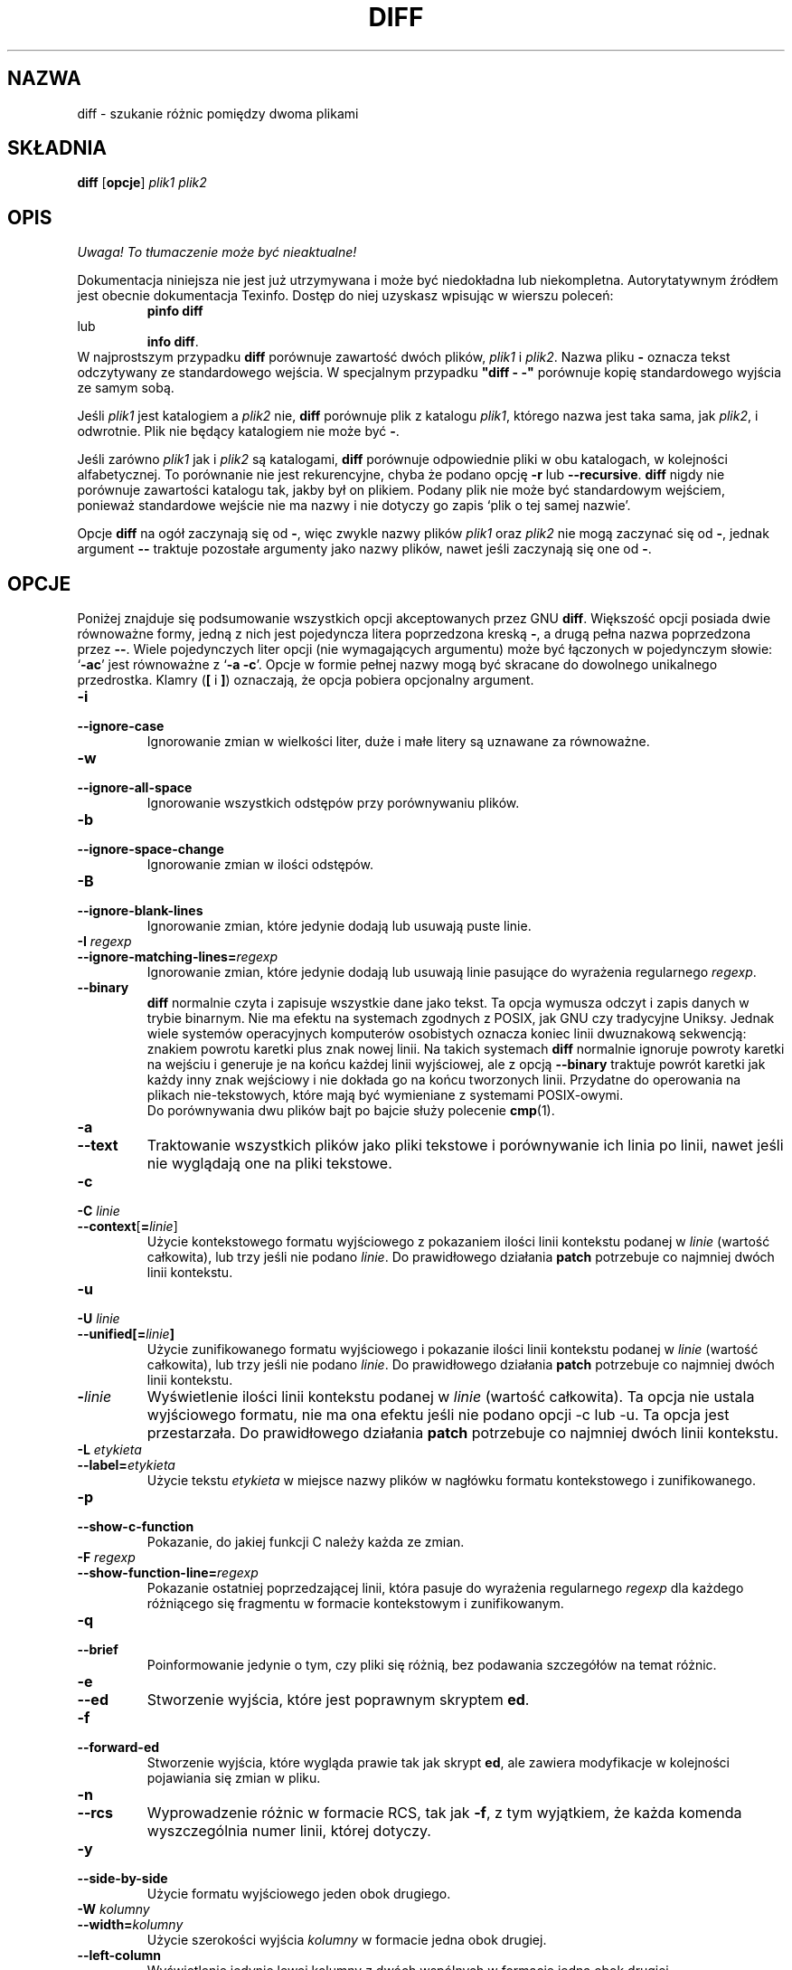.\" {PTM/AB/0.1/21-12-1998/""}
.\" translated by Adam Byrtek <alpha@irc.pl>
.\" ------------
.\" Date: Fri, 11 Sep 1998 19:13:45 +0100
.\" From: Edward Betts <edward@hairnet.demon.co.uk>
.\"
.\" Derived from the GNU diff info page.
.\" May be distributed under the GPL.
.\"
.\" Reformatted, added --binary option, output formats descriptions,
.\" {PTM/WK/2001-I}  <wkotwica@post.pl>
.\" ------------
.TH DIFF 1 "1 października 1994" "Narzędzia różnicowe GNU" "Narzędzia GNU"
.SH NAZWA
diff \- szukanie różnic pomiędzy dwoma plikami
.SH SKŁADNIA
.B diff
.RB [ opcje ]
.I plik1 plik2
.SH OPIS
\fI Uwaga! To tłumaczenie może być nieaktualne!\fP
.PP
Dokumentacja niniejsza nie jest już utrzymywana i może być niedokładna
lub niekompletna.  Autorytatywnym źródłem jest obecnie dokumentacja
Texinfo.  Dostęp do niej uzyskasz wpisując w wierszu poleceń:
.RS
.B pinfo diff
.RE
lub
.RS
.BR "info diff" .
.RE
W najprostszym przypadku \fBdiff\fP porównuje zawartość dwóch plików,
\fIplik1\fP i \fIplik2\fP. Nazwa pliku \fB\-\fP oznacza tekst
odczytywany ze standardowego wejścia. W specjalnym przypadku \fB"diff \-
\-"\fP porównuje kopię standardowego wyjścia ze samym sobą.
.PP
Jeśli \fIplik1\fP jest katalogiem a \fIplik2\fP nie, \fBdiff\fP
porównuje plik z katalogu \fIplik1\fP, którego nazwa jest taka sama, jak
\fIplik2\fP, i odwrotnie. Plik nie będący katalogiem nie może być \fB\-\fP.
.PP
Jeśli zarówno \fIplik1\fP jak i \fIplik2\fP są katalogami, \fBdiff\fP
porównuje odpowiednie pliki w obu katalogach, w kolejności alfabetycznej. To
porównanie nie jest rekurencyjne, chyba że podano opcję \fB\-r\fP lub
\fB\--recursive\fP.
\fBdiff\fP nigdy nie porównuje zawartości katalogu tak, jakby był on
plikiem. Podany plik nie może być standardowym wejściem, ponieważ standardowe 
wejście nie ma nazwy i nie dotyczy go zapis `plik o tej samej nazwie'.
.PP
Opcje \fBdiff\fP na ogół zaczynają się od \fB\-\fP, więc zwykle nazwy plików
\fIplik1\fP oraz \fIplik2\fP nie mogą zaczynać się od \fB\-\fP, jednak
argument \fB\-\-\fP traktuje pozostałe argumenty jako nazwy plików, nawet jeśli
zaczynają się one od \fB\-\fP.
.SH OPCJE
Poniżej znajduje się podsumowanie wszystkich opcji akceptowanych przez GNU
\fBdiff\fP. Większość opcji posiada dwie równoważne formy, jedną z nich jest
pojedyncza litera poprzedzona kreską \fB\-\fP, a drugą pełna nazwa
poprzedzona przez \fB\-\-\fP. Wiele pojedynczych liter opcji (nie
wymagających argumentu) może być łączonych w pojedynczym słowie: `\fB\-ac\fP'
jest równoważne z `\fB\-a \-c\fP'. Opcje w formie pełnej nazwy mogą być
skracane do dowolnego unikalnego przedrostka.
Klamry (\fB[\fP i \fB]\fP) oznaczają, że opcja pobiera opcjonalny argument.
.TP
.B \-i
.br
.ns
.TP
.B \-\-ignore\-case
Ignorowanie zmian w wielkości liter, duże i małe litery są uznawane za
równoważne.
.TP
.B \-w
.br
.ns
.TP
.B \-\-ignore\-all\-space
Ignorowanie wszystkich odstępów przy porównywaniu plików.
.TP
.B \-b
.br
.ns
.TP
.B \-\-ignore\-space\-change
Ignorowanie zmian w ilości odstępów.
.TP
.B \-B
.br
.ns
.TP
.B \-\-ignore\-blank\-lines
Ignorowanie zmian, które jedynie dodają lub usuwają puste linie.
.TP
.BI "\-I " regexp
.br
.ns
.TP
.BI \-\-ignore\-matching\-lines= regexp
Ignorowanie zmian, które jedynie dodają lub usuwają linie pasujące do
wyrażenia regularnego \fIregexp\fP.
.TP
.B \-\-binary
\fBdiff\fP normalnie czyta i zapisuje wszystkie dane jako tekst.  Ta opcja
wymusza odczyt i zapis danych w trybie binarnym.  Nie ma efektu na systemach
zgodnych z POSIX, jak GNU czy tradycyjne Uniksy.  Jednak wiele systemów
operacyjnych komputerów osobistych oznacza koniec linii dwuznakową sekwencją:
znakiem powrotu karetki plus znak nowej linii.
Na takich systemach \fBdiff\fP normalnie ignoruje powroty karetki na wejściu
i generuje je na końcu każdej linii wyjściowej, ale z opcją \fB\-\-binary\fP
traktuje powrót karetki jak każdy inny znak wejściowy i nie dokłada go na
końcu tworzonych linii.  Przydatne do operowania na plikach nie-tekstowych,
które mają być wymieniane z systemami POSIX-owymi.
.br
Do porównywania dwu plików bajt po bajcie służy polecenie
.BR cmp (1).
.TP
.B \-a
.br
.ns
.TP
.B \-\-text
Traktowanie wszystkich plików jako pliki tekstowe i porównywanie ich linia
po linii, nawet jeśli nie wyglądają one na pliki tekstowe.

.TP
.B \-c
.br
.ns
.TP
.BI "\-C " linie
.br
.ns
.TP
.BR \-\-context [ = \fIlinie\fP]
Użycie kontekstowego formatu wyjściowego z pokazaniem ilości linii kontekstu
podanej w \fIlinie\fP (wartość całkowita), lub trzy jeśli nie podano
\fIlinie\fP. Do prawidłowego działania \fBpatch\fP potrzebuje co najmniej
dwóch linii kontekstu.
.TP
.B \-u
.br
.ns
.TP
.BI "\-U " linie
.br
.ns
.TP
.BI \-\-unified[= linie ]
Użycie zunifikowanego formatu wyjściowego i pokazanie ilości linii kontekstu
podanej w \fIlinie\fP (wartość całkowita), lub trzy jeśli nie podano
\fIlinie\fP. Do prawidłowego działania \fBpatch\fP potrzebuje co najmniej
dwóch linii kontekstu.
.TP
.BI \- linie
Wyświetlenie ilości linii kontekstu podanej w \fIlinie\fP (wartość
całkowita). Ta opcja nie ustala wyjściowego formatu, nie ma ona efektu jeśli
nie podano opcji \-c lub \-u. Ta opcja jest przestarzała. Do prawidłowego
działania \fBpatch\fP potrzebuje co najmniej dwóch linii kontekstu.
.TP
.BI "\-L " etykieta
.br
.ns
.TP
.BI \-\-label= etykieta
Użycie tekstu \fIetykieta\fP w miejsce nazwy plików w nagłówku formatu
kontekstowego i zunifikowanego.
.TP
.B \-p
.br
.ns
.TP
.B \-\-show\-c\-function
Pokazanie, do jakiej funkcji C należy każda ze zmian.
.TP
.BI "\-F " regexp
.br
.ns
.TP
.BI \-\-show\-function\-line= regexp
Pokazanie ostatniej poprzedzającej linii, która pasuje do wyrażenia regularnego
\fIregexp\fP dla każdego różniącego się fragmentu w formacie kontekstowym
i zunifikowanym.
.TP
.B \-q
.br
.ns
.TP
.B \-\-brief
Poinformowanie jedynie o tym, czy pliki się różnią, bez podawania szczegółów
na temat różnic.
.TP
.B \-e
.br
.ns
.TP
.B \-\-ed
Stworzenie wyjścia, które jest poprawnym skryptem \fPed\fP.
.TP
.B \-f
.br
.ns
.TP
.B \-\-forward\-ed
Stworzenie wyjścia, które wygląda prawie tak jak skrypt \fBed\fP, ale
zawiera modyfikacje w kolejności pojawiania się zmian w pliku.
.TP
.B \-n
.br
.ns
.TP
.B \-\-rcs
Wyprowadzenie różnic w formacie RCS, tak jak \fB\-f\fP, z tym wyjątkiem,
że każda komenda wyszczególnia numer linii, której dotyczy.
.TP
.B \-y
.br
.ns
.TP
.B \-\-side\-by\-side
Użycie formatu wyjściowego jeden obok drugiego.
.TP
.BI "\-W " kolumny
.br
.ns
.TP
.BI \-\-width= kolumny
Użycie szerokości wyjścia \fIkolumny\fP w formacie jedna obok drugiej.
.TP
.B \-\-left\-column
Wyświetlenie jedynie lewej kolumny z dwóch wspólnych w formacie jedna obok
drugiej.
.TP
.B \-\-suppress\-common\-lines
Nie wyświetlanie wspólnych linii w formacie jedna obok drugiej.
.TP
.BI "\-D " nazwa
.br
.ns
.TP
.BI \-\-ifdef= nazwa
Stworzenie połączonego wyjścia w formacie \fB\#ifdef\fP, zależnego od makra
preprocesora \fInazwa\fP.
.TP
.BI \-\-old\-group\-format= formatgrupy
Użycie formatu \fIformatgrupy\fP do wyprowadzenia grupy linii wziętej
jedynie z pierwszego pliku.
Pomocne w tworzeniu plików wynikowych o konstrukcji typu if\-then\-else.
.TP
.BI \-\-new\-group\-format= formatgrupy
Użycie formatu \fIformatgrupy\fP do wyprowadzenia grupy linii wziętej
jedynie z drugiego pliku.
Pomocne w tworzeniu plików wynikowych o konstrukcji typu if\-then\-else.
.TP
.BI \-\-changed\-group\-format= formatgrupy
Użycie formatu wyjściowego \fIformatgrupy\fP do wyświetlania grupy linii
zawierających różniące się linie z obu plików.
Pomocne w tworzeniu plików wynikowych o konstrukcji typu if\-then\-else.
.TP
.BI \-\-unchanged\-group\-format= formatgrupy
Użycie formatu \fIformatgrupy\fP do wyprowadzenia wspólnej grupy linii
wziętej z obu plików.
Pomocne w tworzeniu plików wynikowych o konstrukcji typu if\-then\-else.
.RS

.B Format grupy linii
.br
W formacie określającym sposób wypisania grupy linii zwykłe znaki oznaczają
same siebie;
specyfikacje konwersji zaczynają się od znaku procentu \fB%\fP i mają jedną
z poniższych postaci:
.TP 3
.B %\<
linie z \fIplik1\fP, łącznie z końcowym znakiem nowej linii, formatowane
zgodnie z formatem starych linii
.TP 3
.B %\>
linie z \fIplik2\fP, formatowane zgodnie z formatem nowych linii
.TP 3
.B %\=
linie wspólne dla obu plików, formatowane zgodnie z formatem linii
niezmienionych
.TP 3
.BR % [ - ][\fIszer\fP][ . [\fIdokł\fP]]{ doxX } \fIlitera\fP
wartość określona \fIliterą\fP, sformatowana w stylu printf.
.I litery
mają, w odniesieniu do grup linii w nowym pliku, następujące znaczenie
(dla grup w starym pliku używa się małych liter):
.nf
   \fBF\fP  numer pierwszej linii
   \fBL\fP  numer ostatniej linii
   \fBN\fP  ilość linii = L-F+1
   \fBE\fP  F-1
   \fBM\fP  L+1
.fi
.TP 3
.B %%
pojedynczy dosłowny znak procentu \fB%\fP.
.TP 3
.BI %c' C '
gdzie \fIC\fP jest pojedynczym znakiem, oznacza \fIC\fP.  Nie może to być
odwrotny ukośnik ani apostrof. Na przykład,
.B %c':'
oznacza dwukropek, nawet wewnątrz części then formatu if\-then\-else, którą
normalnie by kończył.
.TP 3
.BI %c'\e O '
gdzie \fIO\fP jest łańcuchem 1, 2 lub 3 cyfr ósemkowych, oznacza
znak o kodzie ósemkowym \fIO\fP.  Na przykład, 
.B %c'\e0'
oznacza znak null.
.TP 3
.BI ( A = B ? T : E )
Jeśli \fIA\fP równa się \fIB\fP, to \fIT\fP, w przeciwnym razie \fIE\fP.
\fIA\fP i \fIB\fP są albo obie stałymi podanymi dziesiętnie albo pojedynczymi
literami, interpretowanymi jak wyżej.
.RE
.TP
.BI \-\-line\-format= formatlinii
Użycie formatu \fIformatlinii\fP do wyprowadzenia wszystkich linii.
To samo, co równoczesne użycie wszystkich opcji formatowania linii
.RB ( --old-line-format ", " --new-line-format ", " --unchanged-line-format )
z tym samym formatem.
Pomocne w tworzeniu plików wynikowych o konstrukcji typu if\-then\-else.
.TP
.BI \-\-old\-line\-format= formatlinii
Użycie formatu \fIformatlinii\fP do wyprowadzenia linii wziętej jedynie
z pierwszego pliku.
Pomocne w tworzeniu plików wynikowych o konstrukcji typu if\-then\-else.
.TP
.BI \-\-new\-line\-format= formatlinii
Użycie formatu \fIformatlinii\fP do wyprowadzenia linii wziętej jedynie
z drugiego pliku.
Pomocne w tworzeniu plików wynikowych o konstrukcji typu if\-then\-else.
.TP
.BI \-\-unchanged\-line\-format= formatlinii
Użycie formatu \fIformatlinii\fP do wyprowadzenia wspólnej linii wziętej
z obu plików.
Pomocne w tworzeniu plików wynikowych o konstrukcji typu if\-then\-else.
.RS

.B Format linii
.br
W formacie określającym sposób wypisania linii zwykłe znaki oznaczają
same siebie;
specyfikacje konwersji zaczynają się od znaku procentu \fB%\fP i mają jedną
z poniższych postaci:
.TP 3
.B %l
zawartość danej linii, nie licząc kończącego ją znaku nowej linii (jeśli
jest takowy).  Ten format ignoruje czy linia jest niekompletna czy
poprawnie zakończona.
.ns
.TP 3
.B %L
zawartość danej linii, łącznie z kończącym ją znakiem nowej linii (jeśli
jest takowy).  Jeżeli linia jest niekompletna, to zachowuje tę niekompletność.
.ns
.TP 3
.BR % [ - ][\fIszer\fP][ . [\fIdokł\fP]]{ doxX } n
numer linii wejściowej, sformatowany w stylu printf.
.TP 3
.B %%
dosłowny znak procentu \fB%\fP.
.TP 3
.BI %c' C '
dosłowny znak \fIC\fP.  Nie może to być odwrotny ukośnik ani apostrof.
.TP 3
.BI %c'\e O '
znak o kodzie ósemkowym \fIO\fP.
.RE

.TP
.B \-l
.br
.ns
.TP
.B \-\-paginate
Przesłanie wyjścia przez \fBpr\fP, aby podzielić je na strony.
.TP
.B \-t
.br
.ns
.TP
.B \-\-expand\-tabs
Rozszerzanie tabulatorów do spacji na wyjściu, aby zachować oryginalne
ułożenie tabulatorów pliku wejściowego.
.TP
.B \-T
.br
.ns
.TP
.B \-\-initial\-tab
Wyprowadzenie tabulatora zamiast spacji przed tekstem linii w formacie
normalnym lub kontekstowym. Powoduje to normalny wygląd tabulatorów w linii.

.TP
.B \-r
.br
.ns
.TP
.B \-\-recursive
Rekurencyjne porównanie wszystkich podkatalogów, jeśli porównywane są katalogi.
.TP
.B \-N
.br
.ns
.TP
.B \-\-new\-file
Jeśli podczas porównywania katalogów plik istnieje jedynie w jednym z
katalogów, będzie traktowany tak, jakby był obecny w drugim katalogu, ale
pusty.
.TP
.B \-P
.br
.ns
.TP
.B \-\-unidirectional\-new\-file
Jeśli podczas porównywania katalogów plik istnieje jedynie w drugim katalogu,
będzie traktowany tak, jakby był obecny w pierwszym katalogu, ale pusty.
.TP
.B \-s
.br
.ns
.TP
.B \-\-report\-identical\-files
Poinformowanie, jeśli oba pliki są identyczne.
.TP
.BI "\-x " wzorzec
.br
.ns
.TP
.BI \-\-exclude= wzorzec
Podczas porównywania katalogów, ignorowanie plików i podkatalogów, których
nazwy pasują do wzorca \fIwzorzec\fP.
.TP
.BI "\-X " plik
.br
.ns
.TP
.BI \-\-exclude\-from= plik
Podczas porównywania katalogów, ignorowanie plików i podkatalogów, których
nazwa pasuje do jednego z wzorców podanych w pliku \fIplik\fP.
.TP
.BI "\-S " plik
.br
.ns
.TP
.BI \-\-starting\-file= plik
Podczas porównywania katalogów rozpoczęcie od pliku \fIplik\fP. Opcja ta
jest użyteczna podczas wznawiania przerwanego porównania.

.TP
.BI \-\-horizon\-lines= linie
Nie ignorowanie ostatnich \fIlinie\fP linii wspólnego przedrostka oraz
pierwszych \fIlinie\fP linii wspólnego przyrostka.
.TP
.B \-d
.br
.ns
.TP
.B \-\-minimal
Zmiana algorytmu na taki, który może czasami znaleźć mniejszą liczbę zmian.
Spowalnia to działania \fBdiff\fP (czasami bardzo znacznie).
.TP
.B \-H
.br
.ns
.TP
.B \-\-speed\-large\-files
Użycie algorytmów heurystycznych aby przyspieszyć przeszukiwanie dużych
plików ze znaczną liczbą rozrzuconych małych zmian.

.TP
.B \-h
Ta opcja aktualnie nie ma żadnego efektu, ale istnieje dla zgodności
z systemem Unix.
.TP
.B \-\-sdiff\-merge\-assist
Wyświetlenie dodatkowych informacji pomocnych dla \fBsdiff\fP. \fBsdiff\fP
korzysta z tej opcji gdy uruchamia \fBdiff\fP. Użytkownicy nie powinni
korzystać z tej opcji bezpośrednio.

.TP
.B \-\-help
Wyświetlenie informacji o stosowaniu programu i dostępnych opcjach.
.TP
.B \-v
.br
.ns
.TP
.B \-\-version
Wyświetlenie numeru wersji programu.
.SH KOPIOWANIE
Plik ten powstał na podstawie podręcznika info pakietu diffutils.

Copyright (C) 1992, 1993, 1994 Free Software Foundation, Inc.

Permission is granted to make and distribute verbatim copies of
this manual provided the copyright notice and this permission notice
are preserved on all copies.

Permission is granted to copy and distribute modified versions of this
manual under the conditions for verbatim copying, provided that the entire
resulting derived work is distributed under the terms of a permission
notice identical to this one.

Permission is granted to copy and distribute translations of this manual
into another language, under the above conditions for modified versions,
except that this permission notice may be stated in a translation approved
by the Foundation.
.SH ZOBACZ TAKŻE
.BR cmp (1),
.BR comm (1),
.BR diff3 (1),
.BR ed (1),
.BR patch (1),
.BR pr (1),
.BR sdiff (1).
.SH DIAGNOSTYKA
Zwracana wartość 0 oznacza, że nie odnaleziono różnic, 1 oznacza znalezienie
różnic, a 2 kłopoty.
.SH "INFORMACJE O TŁUMACZENIU"
Powyższe tłumaczenie pochodzi z nieistniejącego już Projektu Tłumaczenia Manuali i 
\fImoże nie być aktualne\fR. W razie zauważenia różnic między powyższym opisem
a rzeczywistym zachowaniem opisywanego programu lub funkcji, prosimy o zapoznanie 
się z oryginalną (angielską) wersją strony podręcznika za pomocą polecenia:
.IP
man \-\-locale=C 1 diff
.PP
Prosimy o pomoc w aktualizacji stron man \- więcej informacji można znaleźć pod
adresem http://sourceforge.net/projects/manpages\-pl/.
